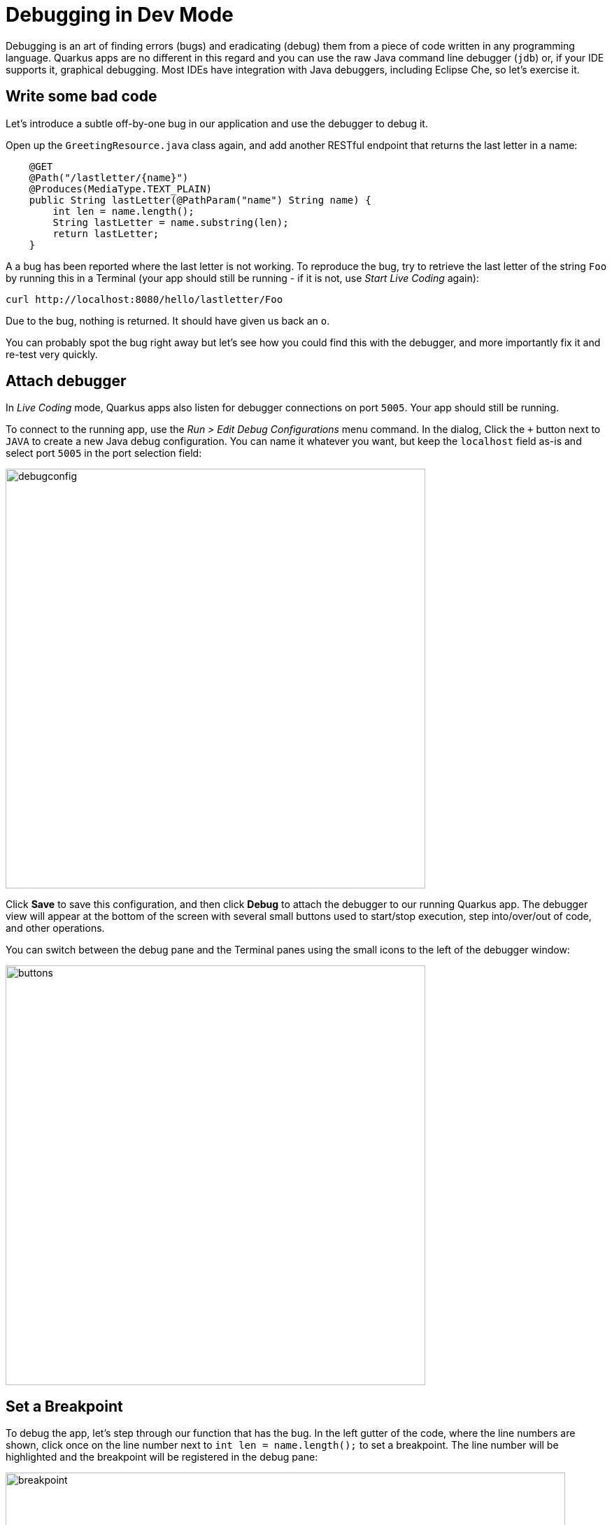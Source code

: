 = Debugging in Dev Mode
:experimental:

Debugging is an art of finding errors (bugs) and eradicating (debug) them from a piece of code written in any programming language. Quarkus apps are no different in this regard and you can use the raw Java command line debugger (`jdb`) or, if your IDE supports it, graphical debugging. Most IDEs have integration with Java debuggers, including Eclipse Che, so let's exercise it.

== Write some bad code

Let's introduce a subtle off-by-one bug in our application and use the debugger to debug it.

Open up the `GreetingResource.java` class again, and add another RESTful endpoint that returns the last letter in a name:

[source, java, role="copypaste"]
----
    @GET
    @Path("/lastletter/{name}")
    @Produces(MediaType.TEXT_PLAIN)
    public String lastLetter(@PathParam("name") String name) {
        int len = name.length();
        String lastLetter = name.substring(len);
        return lastLetter;
    }
----

A a bug has been reported where the last letter is not working. To reproduce the bug, try to retrieve the last letter of the string `Foo` by running this in a Terminal (your app should still be running - if it is not, use _Start Live Coding_ again):

[source,sh,role="copypaste"]
----
curl http://localhost:8080/hello/lastletter/Foo
----

Due to the bug, nothing is returned. It should have given us back an `o`.

You can probably spot the bug right away but let's see how you could find this with the debugger, and more importantly fix it and re-test very quickly.

== Attach debugger

In _Live Coding_ mode, Quarkus apps also listen for debugger connections on port `5005`. Your app should still be running.

To connect to the running app, use the _Run > Edit Debug Configurations_ menu command. In the dialog, Click the `+` button next to `JAVA` to create a new Java debug configuration. You can name it whatever you want, but keep the `localhost` field as-is and select port `5005` in the port selection field:

image::debugconfig.png[debugconfig,600]

Click **Save** to save this configuration, and then click **Debug** to attach the debugger to our running Quarkus app. The debugger view will appear at the bottom of the screen with several small buttons used to start/stop execution, step into/over/out of code, and other operations.

You can switch between the debug pane and the Terminal panes using the small icons to the left of the debugger window:

image::buttons.png[buttons, 600]

== Set a Breakpoint

To debug the app, let's step through our function that has the bug. In the left gutter of the code, where the line numbers are shown, click once on the line number next to `int len = name.length();` to set a breakpoint. The line number will be highlighted and the breakpoint will be registered in the debug pane:

image::break.png[breakpoint,800]

== Trigger the bug

Now that we have a breakpoint, go back to Terminals with the Terminal button. In the Terminal issue the same `curl` command as before:

[source, sh, role="copypaste"]
----
curl http://localhost:8080/hello/lastletter/foo
----

This time, the command will appear to hang as the breakpoint has been reached. The line where you set the breakpoint will be highlighted. Click the Debugger button to go back to the debugger, which has paused the execution at the breakpoint:

image::breakreached.png[breakpointreached]

You will see three main sections of the debug view:

* **Breakpoints** - This lists the breakpoints you've set. Each Breakpoint can be further configured, or selectively disabled, by right-clicking on the breakpoint in the breakpoint list.

* **Frames** - This is an ordered list of _stack frames_ showing the path through the code from the beginning of the thread to the current location in our code.

* **Variables** - Here you can see the value of local variables in the selected stack frame. In our code we have no local variables defined yet, but once we start stepping through the code, newly defined variables (like `len`) will appear here.

You can use the various buttons to step across code:

image::debugbuttons.png[debugbuttons, 800]

Step over the current line by clicking **Step Over**. This will fully execute the current line, and advance to the next line in the code and stop again. (You could also step _into_ methods for deeper debugging).

At this point, `len` is defined (and listed on the right side):

image::len.png[length, 800]

Click **Step Over** again, which executes the line to grab the last letter using `len` an offset to the `substring` method. See the bug? Look at the value of `lastLetter` in the variables list on the right - it's empty!

We need to pass an offset that is one _before_ the end, to get the last letter.

Click the **Resume** button to let the method continue and return the value (your `curl` command has probably timed out by now).

== Fix the bug

Fix the code by changing the line that calls `substring()` to read:

[source, java, role="copypaste"]
----
        String lastLetter = name.substring(len - 1);
----

With the bug fixed, re-trigger the method by running the `curl` command again in a Terminal:

[source, sh, role="copypaste"]
----
curl http://localhost:8080/hello/lastletter/foo
----

The breakpoint will be hit once again. Step over the lines to verify the value of `lastLetter` is correct before the method returns. You've fixed the bug!

[WARNING]
====
Occasionally the debugger gets disconnected from the running app. If your breakpoints aren't being hit, try to click the **End Debug Session** button, and then use the _Run > Debug > Debug 'Remote Java'_ menu command to re-connect the debugger, and re-trigger the code.
====

Remove the breakpoint by clicking on the line number again to de-highlight it.  Run the `curl` command once more to see the full bugfix which should return the last letter of the generated name now: You should see `o`.

Click **End Debug Session** button to quit the debugging session.

== Congratulations!

Quarkus apps are just like any other Java app, so debugging is straightforward and supported by many IDEs and CLIs out there. Combined with Live Reload, it makes development quick and (relatively) painless!

